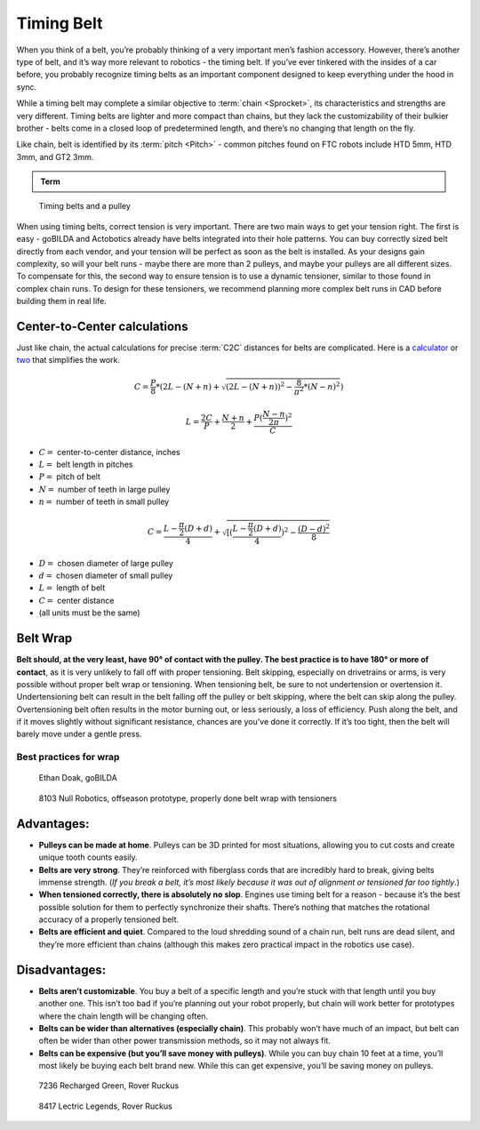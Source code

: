 Timing Belt
===========

When you think of a belt, you’re probably thinking of a very important men’s fashion accessory. However, there’s another type of belt, and it’s way more relevant to robotics - the timing belt. If you’ve ever tinkered with the insides of a car before, you probably recognize timing belts as an important component designed to keep everything under the hood in sync.

While a timing belt may complete a similar objective to :term:`chain <Sprocket>`, its characteristics and strengths are very different. Timing belts are lighter and more compact than chains, but they lack the customizability of their bulkier brother - belts come in a closed loop of predetermined length, and there’s no changing that length on the fly.

Like chain, belt is identified by its :term:`pitch <Pitch>` - common pitches found on FTC robots include HTD 5mm, HTD 3mm, and GT2 3mm.

.. admonition:: Term

   .. glossary::

      Timing Belt
         Timing belts use a series of small, wide teeth to engage a pulley with a number of matching grooves. They earn their name because they can be very precise, transmitting power with virtually no slop and ensuring a snug connection between shafts.

.. figure:: images/belt/belt-and-pulley.png
   :alt: A picture of timing belts on a pulley

   Timing belts and a pulley

When using timing belts, correct tension is very important. There are two main ways to get your tension right. The first is easy - goBILDA and Actobotics already have belts integrated into their hole patterns. You can buy correctly sized belt directly from each vendor, and your tension will be perfect as soon as the belt is installed. As your designs gain complexity, so will your belt runs - maybe there are more than 2 pulleys, and maybe your pulleys are all different sizes. To compensate for this, the second way to ensure tension is to use a dynamic tensioner, similar to those found in complex chain runs. To design for these tensioners, we recommend planning more complex belt runs in CAD before building them in real life.


Center-to-Center calculations
-----------------------------

Just like chain, the actual calculations for precise :term:`C2C` distances for belts are complicated. Here is a `calculator <https://www.engineersedge.com/calculators/Pulley_Center_Distance/toothed_pulley_center_distance_calculator_12900.htm>`_ or `two <https://sudenga.com/resources/figuring-belt-lengths-and-distance-between-pulleys/>`_ that simplifies the work.

.. math::

   C=\frac{P}{8}*(2L-(N+n)+\sqrt{(2L-(N+n))^2-\frac{8}{\pi^2}*(N-n)^2})

   L=\frac{2C}{P}+\frac{N+n}{2}+\frac{P(\frac{N-n}{2\pi})^2}{C}

- :math:`C=` center-to-center distance, inches

- :math:`L=` belt length in pitches

- :math:`P=` pitch of belt

- :math:`N=` number of teeth in large pulley

- :math:`n=` number of teeth in small pulley

.. math:: C=\frac{L-\frac{\pi}{2}(D+d)}{4}+\sqrt{[(\frac{L-\frac{\pi}{2}(D+d)}{4})^2-\frac{(D-d)^2}{8}}

- :math:`D=` chosen diameter of large pulley

- :math:`d=` chosen diameter of small pulley

- :math:`L=` length of belt

- :math:`C=` center distance

- (all units must be the same)

Belt Wrap
---------

**Belt should, at the very least, have 90° of contact with the pulley. The best practice is to have 180° or more of contact**, as it is very unlikely to fall off with proper tensioning. Belt skipping, especially on drivetrains or arms, is very possible without proper belt wrap or tensioning. When tensioning belt, be sure to not undertension or overtension it. Undertensioning belt can result in the belt falling off the pulley or belt skipping, where the belt can skip along the pulley. Overtensioning belt often results in the motor burning out, or less seriously, a loss of efficiency. Push along the belt, and if it moves slightly without significant resistance, chances are you’ve done it correctly. If it’s too tight, then the belt will barely move under a gentle press.

Best practices for wrap
^^^^^^^^^^^^^^^^^^^^^^^

.. figure:: images/belt/belt-wrap-1.png
   :alt: Properly done belt wrap without tensioners

   Ethan Doak, goBILDA

.. figure:: images/belt/8103-dt.png
   :alt: A drivetrain by 8103 using belt

   8103 Null Robotics, offseason prototype, properly done belt wrap with tensioners

Advantages:
-----------

- **Pulleys can be made at home**. Pulleys can be 3D printed for most situations, allowing you to cut costs and create unique tooth counts easily.
- **Belts are very strong**. They’re reinforced with fiberglass cords that are incredibly hard to break, giving belts immense strength. (*If you break a belt, it’s most likely because it was out of alignment or tensioned far too tightly*.)
- **When tensioned correctly, there is absolutely no slop**. Engines use timing belt for a reason - because it’s the best possible solution for them to perfectly synchronize their shafts. There’s nothing that matches the rotational accuracy of a properly tensioned belt.
- **Belts are efficient and quiet**. Compared to the loud shredding sound of a chain run, belt runs are dead silent, and they’re more efficient than chains (although this makes zero practical impact in the robotics use case).

Disadvantages:
--------------

- **Belts aren’t customizable**. You buy a belt of a specific length and you’re stuck with that length until you buy another one. This isn’t too bad if you’re planning out your robot properly, but chain will work better for prototypes where the chain length will be changing often.
- **Belts can be wider than alternatives (especially chain)**. This probably won’t have much of an impact, but belt can often be wider than other power transmission methods, so it may not always fit.
- **Belts can be expensive (but you’ll save money with pulleys)**. While you can buy chain 10 feet at a time, you’ll most likely be buying each belt brand new. While this can get expensive, you’ll be saving money on pulleys.

.. figure:: images/belt/belt-wrap-2.png
   :alt: Properly done belt wrap with tensioners

   7236 Recharged Green, Rover Ruckus

.. figure:: images/belt/8417-dt.png
   :alt: A drivetrain by 8417 using belt

   8417 Lectric Legends, Rover Ruckus
